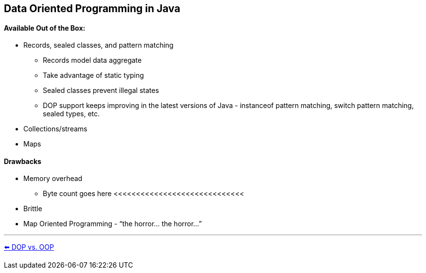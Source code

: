 
[.text-center]
== Data Oriented Programming in Java

[.text-left]
==== Available Out of the Box:
* Records, sealed classes, and pattern matching
** Records model data aggregate
** Take advantage of static typing
** Sealed classes prevent illegal states
** DOP support keeps improving in the latest versions of Java - instanceof pattern matching, switch pattern matching, sealed types, etc.
* Collections/streams
* Maps

[.text-left]
==== Drawbacks
* Memory overhead
** Byte count goes here <<<<<<<<<<<<<<<<<<<<<<<<<<<<<
* Brittle
* Map Oriented Programming - “the horror... the horror...”

'''
link:./03_dop_vs_oop.adoc[⬅️️ DOP vs. OOP]
